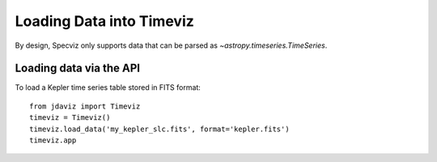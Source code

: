 *************************
Loading Data into Timeviz
*************************

By design, Specviz only supports data that can be parsed as
`~astropy.timeseries.TimeSeries`.

.. seealso::

    :ref:`astropy:astropy-timeseries`

Loading data via the API
------------------------

To load a Kepler time series table stored in FITS format::

    from jdaviz import Timeviz
    timeviz = Timeviz()
    timeviz.load_data('my_kepler_slc.fits', format='kepler.fits')
    timeviz.app

